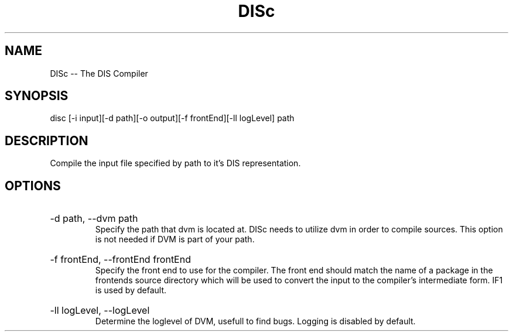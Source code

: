 .\" DISc Man Page
.\" Copyright (c) 2013, 2014 Mathijs Saey
.\" All Rights Reserved
.TH DISc 1 "4 March 2014" VUB DISc

.SH NAME
DISc \-\- The DIS Compiler

.SH SYNOPSIS
disc [-i input][-d path][-o output][-f frontEnd][-ll logLevel] path

.SH DESCRIPTION
Compile the input file specified by path to it's DIS representation.

.SH OPTIONS

.HP
-d path, --dvm path
.br
Specify the path that dvm is located at. DISc needs to utilize dvm in order to compile
sources. This option is not needed if DVM is part of your path.

.HP
-f frontEnd, --frontEnd frontEnd
.br
Specify the front end to use for the compiler. The front end should match the
name of a package in the frontends source directory which will be used to convert
the input to the compiler's intermediate form. IF1 is used by default.

.HP
-ll logLevel, --logLevel
.br
Determine the loglevel of DVM, usefull to find bugs. Logging is disabled by default.